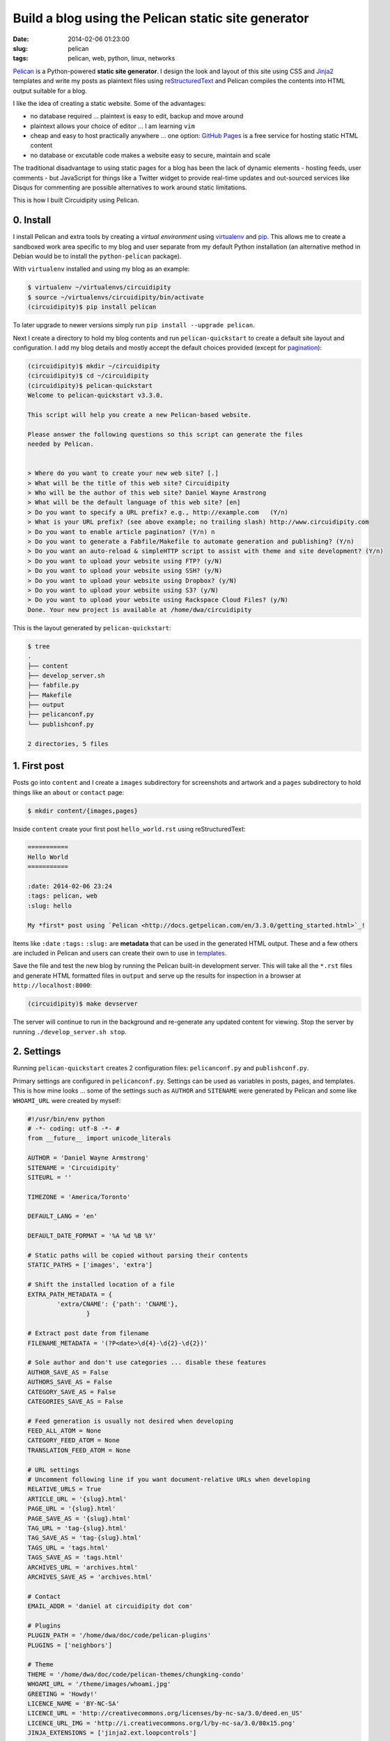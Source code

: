 ====================================================
Build a blog using the Pelican static site generator
====================================================

:date: 2014-02-06 01:23:00
:slug: pelican
:tags: pelican, web, python, linux, networks

`Pelican <http://docs.getpelican.com/en/3.3.0/>`_ is a Python-powered **static site generator**. I design the look and layout of this site using CSS and `Jinja2 <http://jinja.pocoo.org/docs/>`_ templates and write my posts as plaintext files using `reStructuredText <http://docutils.sourceforge.net/rst.html>`_ and Pelican compiles the contents into HTML output suitable for a blog.

I like the idea of creating a static website. Some of the advantages:

* no database required ... plaintext is easy to edit, backup and move around
* plaintext allows your choice of editor ... I am learning ``vim``
* cheap and easy to host practically anywhere ... one option: `GitHub Pages <http://pages.github.com/>`_ is a free service for hosting static HTML content 
* no database or excutable code makes a website easy to secure, maintain and scale

The traditional disadvantage to using static pages for a blog has been the lack of dynamic elements - hosting feeds, user comments - but JavaScript for things like a Twitter widget to provide real-time updates and out-sourced services like Disqus for commenting are possible alternatives to work around static limitations.
 
This is how I built Circuidipity using Pelican.

0. Install
----------

I install Pelican and extra tools by creating a *virtual environment* using `virtualenv <http://www.circuidipity.com/python2-and-python3.html>`_ and `pip <https://pypi.python.org/pypi/pip>`_. This allows me to create a sandboxed work area specific to my blog and user separate from my default Python installation (an alternative method in Debian would be to install the ``python-pelican`` package).

With ``virtualenv`` installed and using my blog as an example:

.. code-block:: bash

    $ virtualenv ~/virtualenvs/circuidipity
    $ source ~/virtualenvs/circuidipity/bin/activate
    (circuidipity)$ pip install pelican

To later upgrade to newer versions simply run ``pip install --upgrade pelican``.  

Next I create a directory to hold my blog contents and run ``pelican-quickstart`` to create a default site layout and configuration. I add my blog details and mostly accept the default choices provided (except for `pagination <http://docs.getpelican.com/en/3.3.0/settings.html#pagination>`_): 

.. code-block:: bash

    (circuidipity)$ mkdir ~/circuidipity
    (circuidipity)$ cd ~/circuidipity
    (circuidipity)$ pelican-quickstart 
    Welcome to pelican-quickstart v3.3.0.

    This script will help you create a new Pelican-based website.

    Please answer the following questions so this script can generate the files
    needed by Pelican.

    
    > Where do you want to create your new web site? [.] 
    > What will be the title of this web site? Circuidipity
    > Who will be the author of this web site? Daniel Wayne Armstrong
    > What will be the default language of this web site? [en] 
    > Do you want to specify a URL prefix? e.g., http://example.com   (Y/n) 
    > What is your URL prefix? (see above example; no trailing slash) http://www.circuidipity.com
    > Do you want to enable article pagination? (Y/n) n
    > Do you want to generate a Fabfile/Makefile to automate generation and publishing? (Y/n) 
    > Do you want an auto-reload & simpleHTTP script to assist with theme and site development? (Y/n) 
    > Do you want to upload your website using FTP? (y/N) 
    > Do you want to upload your website using SSH? (y/N) 
    > Do you want to upload your website using Dropbox? (y/N) 
    > Do you want to upload your website using S3? (y/N) 
    > Do you want to upload your website using Rackspace Cloud Files? (y/N) 
    Done. Your new project is available at /home/dwa/circuidipity

This is the layout generated by ``pelican-quickstart``:

.. code-block:: bash

    $ tree
    .
    ├── content
    ├── develop_server.sh
    ├── fabfile.py
    ├── Makefile
    ├── output
    ├── pelicanconf.py
    └── publishconf.py

    2 directories, 5 files

1. First post
-------------

Posts go into ``content`` and I create a ``images`` subdirectory for screenshots and artwork and a ``pages`` subdirectory to hold things like an ``about`` or ``contact`` page:

.. code-block:: bash

    $ mkdir content/{images,pages}

Inside ``content`` create your first post ``hello_world.rst`` using reStructuredText:

.. code-block:: rst

    ===========
    Hello World
    ===========

    :date: 2014-02-06 23:24
    :tags: pelican, web
    :slug: hello

    My *first* post using `Pelican <http://docs.getpelican.com/en/3.3.0/getting_started.html>`_!

Items like ``:date`` ``:tags:`` ``:slug:`` are **metadata** that can be used in the generated HTML output. These and a few others are included in Pelican and users can create their own to use in `templates <http://docs.getpelican.com/en/3.1.1/themes.html#theming-pelican>`_.

Save the file and test the new blog by running the Pelican built-in development server. This will take all the ``*.rst`` files and generate HTML formatted files in ``output`` and serve up the results for inspection in a browser at ``http://localhost:8000``:

.. code-block:: bash

    (circuidipity)$ make devserver

The server will continue to run in the background and re-generate any updated content for viewing. Stop the server by running ``./develop_server.sh stop``.

2. Settings
-----------

Running ``pelican-quickstart`` creates 2 configuration files: ``pelicanconf.py`` and ``publishconf.py``.

Primary settings are configured in ``pelicanconf.py``. Settings can be used as variables in posts, pages, and templates. This is how mine looks ... some of the settings such as ``AUTHOR`` and ``SITENAME`` were generated by Pelican and some like ``WHOAMI_URL`` were created by myself:

.. code-block:: python

    #!/usr/bin/env python
    # -*- coding: utf-8 -*- #
    from __future__ import unicode_literals
    
    AUTHOR = 'Daniel Wayne Armstrong'
    SITENAME = 'Circuidipity'
    SITEURL = ''

    TIMEZONE = 'America/Toronto'

    DEFAULT_LANG = 'en'

    DEFAULT_DATE_FORMAT = '%A %d %B %Y'

    # Static paths will be copied without parsing their contents
    STATIC_PATHS = ['images', 'extra']

    # Shift the installed location of a file
    EXTRA_PATH_METADATA = {
            'extra/CNAME': {'path': 'CNAME'},
                    }

    # Extract post date from filename
    FILENAME_METADATA = '(?P<date>\d{4}-\d{2}-\d{2})'

    # Sole author and don't use categories ... disable these features
    AUTHOR_SAVE_AS = False                                                             
    AUTHORS_SAVE_AS = False                                                            
    CATEGORY_SAVE_AS = False                                                           
    CATEGORIES_SAVE_AS = False   

    # Feed generation is usually not desired when developing
    FEED_ALL_ATOM = None
    CATEGORY_FEED_ATOM = None
    TRANSLATION_FEED_ATOM = None

    # URL settings
    # Uncomment following line if you want document-relative URLs when developing
    RELATIVE_URLS = True
    ARTICLE_URL = '{slug}.html'
    PAGE_URL = '{slug}.html'
    PAGE_SAVE_AS = '{slug}.html'
    TAG_URL = 'tag-{slug}.html'
    TAG_SAVE_AS = 'tag-{slug}.html'
    TAGS_URL = 'tags.html'
    TAGS_SAVE_AS = 'tags.html'
    ARCHIVES_URL = 'archives.html'
    ARCHIVES_SAVE_AS = 'archives.html'

    # Contact
    EMAIL_ADDR = 'daniel at circuidipity dot com'

    # Plugins
    PLUGIN_PATH = '/home/dwa/doc/code/pelican-plugins'
    PLUGINS = ['neighbors']

    # Theme
    THEME = '/home/dwa/doc/code/pelican-themes/chungking-condo'
    WHOAMI_URL = '/theme/images/whoami.jpg'
    GREETING = 'Howdy!'
    LICENCE_NAME = 'BY-NC-SA'
    LICENCE_URL = 'http://creativecommons.org/licenses/by-nc-sa/3.0/deed.en_US'
    LICENCE_URL_IMG = 'http://i.creativecommons.org/l/by-nc-sa/3.0/80x15.png'
    JINJA_EXTENSIONS = ['jinja2.ext.loopcontrols']

    # Social
    TWITTER_URL = 'https://twitter.com/circuidipity'
    GITHUB_URL = 'https://github.com/vonbrownie'

    # Tag cloud
    TAG_CLOUD_STEPS = 4

A few of the settings like ``RELATIVE_URLS = True`` and turning off ``ATOM`` feeds are appropriate for a *test* environment but are probably things that need to be modified when its time for deployment. The second ``publishconf.py`` configuration file contains priority settings for **publishing** content:

.. code-block:: python

    #!/usr/bin/env python
    # -*- coding: utf-8 -*- #
    from __future__ import unicode_literals

    # This file is only used if you use `make publish` or
    # explicitly specify it as your config file.

    import os
    import sys
    sys.path.append(os.curdir)
    from pelicanconf import *

    SITEURL = 'http://www.circuidipity.com'
    RELATIVE_URLS = False

    FEED_ALL_ATOM = 'feed.xml'
    CATEGORY_FEED_ATOM = None
    TRANSLATION_FEED_ATOM = None

    FEED_MAX_ITEMS = 10

    DELETE_OUTPUT_DIRECTORY = True


3. Plugins
----------

`Plugins <http://docs.getpelican.com/en/3.3.0/plugins.html>`_ are available to extend the functionality of Pelican. I use a plugin called `neighbors <https://github.com/getpelican/pelican-plugins/tree/master/neighbors>`_ that makes it easy for me to add links near the bottom to ``Newer`` and ``Older`` articles in relation to the current page.

Enable plugins in ``pelicanconf.py``:

.. code-block:: python

    PLUGIN_PATH = '/home/dwa/doc/code/pelican-plugins'
    PLUGINS = ['neighbors']

I can then make use of the plugin's ``next_article`` and ``prev_article`` variables in a Jinja2-formatted template to add those navigation links:

.. code-block:: python

    {% if article.prev_article %}
        <p class="prevpost"><i class="fa fa-arrow-left"></i> Older<br />
        <a href="{{ SITEURL }}/{{ article.prev_article.url}}">{{ article.prev_article.title }}</a></p>
    {% endif %}
    {% if article.next_article %}
        <p class="nextpost">Newer <i class="fa fa-arrow-right"></i><br />
        <a href="{{ SITEURL }}/{{ article.next_article.url}}">{{ article.next_article.title }}</a></p>
    {% endif %}

4. Themes
---------

Pelican includes a default theme to get you started and there is a collection of `user-created themes <https://github.com/getpelican/pelican-themes>`_ to choose from or `create your own <http://docs.getpelican.com/en/3.3.0/themes.html>`_. I chose to start from scratch and explore CSS, Jinja2 templating, `pygments <http://pygments.org/faq/>`_ and `Font Awesome icons <http://fortawesome.github.io/Font-Awesome/>`_ to create my own `Chungking Condo <https://github.com/vonbrownie/circuidipity/tree/gh-pages/theme>`_ theme.

To use a theme set the location of its contents in ``pelicanconf.py``:

.. code-block:: python

        THEME = '/home/dwa/doc/code/pelican-themes/chungking-condo'

5. Publish
----------

When ready to generate for deployment run:

.. code-block:: bash

    (circuidipity)$ make publish

All blog contents are placed in ``output`` ready to be uploaded to a hosting service. Since everything is static content there are many options available. Previously I used `Amazon S3 <http://www.circuidipity.com/host-website-on-amazon-s3.html>`_ and have now switched to a free `project repository hosted on GitHub Pages <http://www.circuidipity.com/github-pages.html>`_.

Happy hacking!
